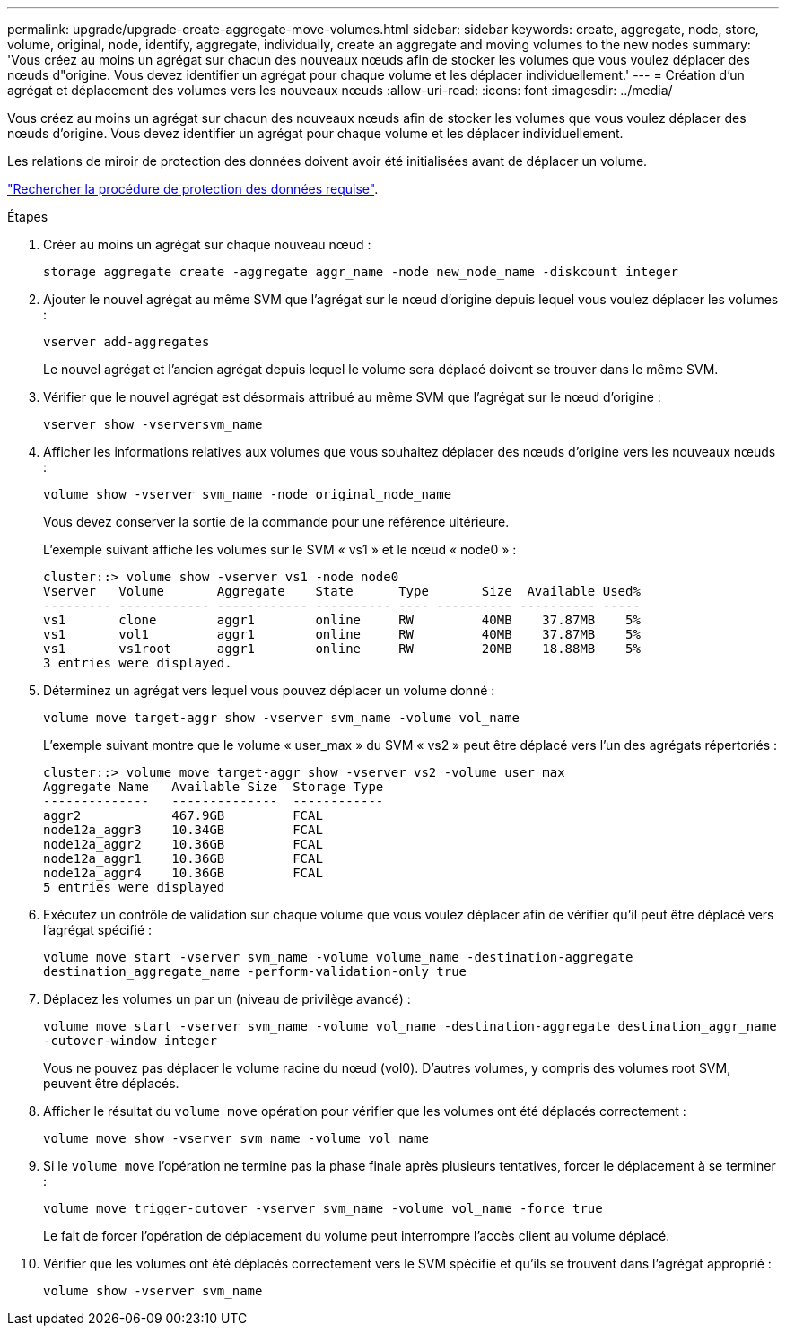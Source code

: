 ---
permalink: upgrade/upgrade-create-aggregate-move-volumes.html 
sidebar: sidebar 
keywords: create, aggregate, node, store, volume, original, node, identify, aggregate, individually, create an aggregate and moving volumes to the new nodes 
summary: 'Vous créez au moins un agrégat sur chacun des nouveaux nœuds afin de stocker les volumes que vous voulez déplacer des nœuds d"origine. Vous devez identifier un agrégat pour chaque volume et les déplacer individuellement.' 
---
= Création d'un agrégat et déplacement des volumes vers les nouveaux nœuds
:allow-uri-read: 
:icons: font
:imagesdir: ../media/


[role="lead"]
Vous créez au moins un agrégat sur chacun des nouveaux nœuds afin de stocker les volumes que vous voulez déplacer des nœuds d'origine. Vous devez identifier un agrégat pour chaque volume et les déplacer individuellement.

Les relations de miroir de protection des données doivent avoir été initialisées avant de déplacer un volume.

https://docs.netapp.com/us-en/ontap/data-protection-disaster-recovery/index.html["Rechercher la procédure de protection des données requise"^].

.Étapes
. Créer au moins un agrégat sur chaque nouveau nœud :
+
`storage aggregate create -aggregate aggr_name -node new_node_name -diskcount integer`

. Ajouter le nouvel agrégat au même SVM que l'agrégat sur le nœud d'origine depuis lequel vous voulez déplacer les volumes :
+
`vserver add-aggregates`

+
Le nouvel agrégat et l'ancien agrégat depuis lequel le volume sera déplacé doivent se trouver dans le même SVM.

. Vérifier que le nouvel agrégat est désormais attribué au même SVM que l'agrégat sur le nœud d'origine :
+
`vserver show -vserversvm_name`

. Afficher les informations relatives aux volumes que vous souhaitez déplacer des nœuds d'origine vers les nouveaux nœuds :
+
`volume show -vserver svm_name -node original_node_name`

+
Vous devez conserver la sortie de la commande pour une référence ultérieure.

+
L'exemple suivant affiche les volumes sur le SVM « vs1 » et le nœud « node0 » :

+
[listing]
----
cluster::> volume show -vserver vs1 -node node0
Vserver   Volume       Aggregate    State      Type       Size  Available Used%
--------- ------------ ------------ ---------- ---- ---------- ---------- -----
vs1       clone        aggr1        online     RW         40MB    37.87MB    5%
vs1       vol1         aggr1        online     RW         40MB    37.87MB    5%
vs1       vs1root      aggr1        online     RW         20MB    18.88MB    5%
3 entries were displayed.
----
. Déterminez un agrégat vers lequel vous pouvez déplacer un volume donné :
+
`volume move target-aggr show -vserver svm_name -volume vol_name`

+
L'exemple suivant montre que le volume « user_max » du SVM « vs2 » peut être déplacé vers l'un des agrégats répertoriés :

+
[listing]
----
cluster::> volume move target-aggr show -vserver vs2 -volume user_max
Aggregate Name   Available Size  Storage Type
--------------   --------------  ------------
aggr2            467.9GB         FCAL
node12a_aggr3    10.34GB         FCAL
node12a_aggr2    10.36GB         FCAL
node12a_aggr1    10.36GB         FCAL
node12a_aggr4    10.36GB         FCAL
5 entries were displayed
----
. Exécutez un contrôle de validation sur chaque volume que vous voulez déplacer afin de vérifier qu'il peut être déplacé vers l'agrégat spécifié :
+
`volume move start -vserver svm_name -volume volume_name -destination-aggregate destination_aggregate_name -perform-validation-only true`

. Déplacez les volumes un par un (niveau de privilège avancé) :
+
`volume move start -vserver svm_name -volume vol_name -destination-aggregate destination_aggr_name -cutover-window integer`

+
Vous ne pouvez pas déplacer le volume racine du nœud (vol0). D'autres volumes, y compris des volumes root SVM, peuvent être déplacés.

. Afficher le résultat du `volume move` opération pour vérifier que les volumes ont été déplacés correctement :
+
`volume move show -vserver svm_name -volume vol_name`

. Si le `volume move` l'opération ne termine pas la phase finale après plusieurs tentatives, forcer le déplacement à se terminer :
+
`volume move trigger-cutover -vserver svm_name -volume vol_name -force true`

+
Le fait de forcer l'opération de déplacement du volume peut interrompre l'accès client au volume déplacé.

. Vérifier que les volumes ont été déplacés correctement vers le SVM spécifié et qu'ils se trouvent dans l'agrégat approprié :
+
`volume show -vserver svm_name`


